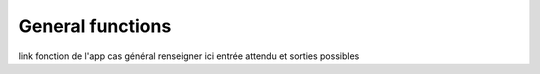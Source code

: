 General functions
==================

link fonction de l'app
cas général
renseigner ici entrée attendu et sorties possibles